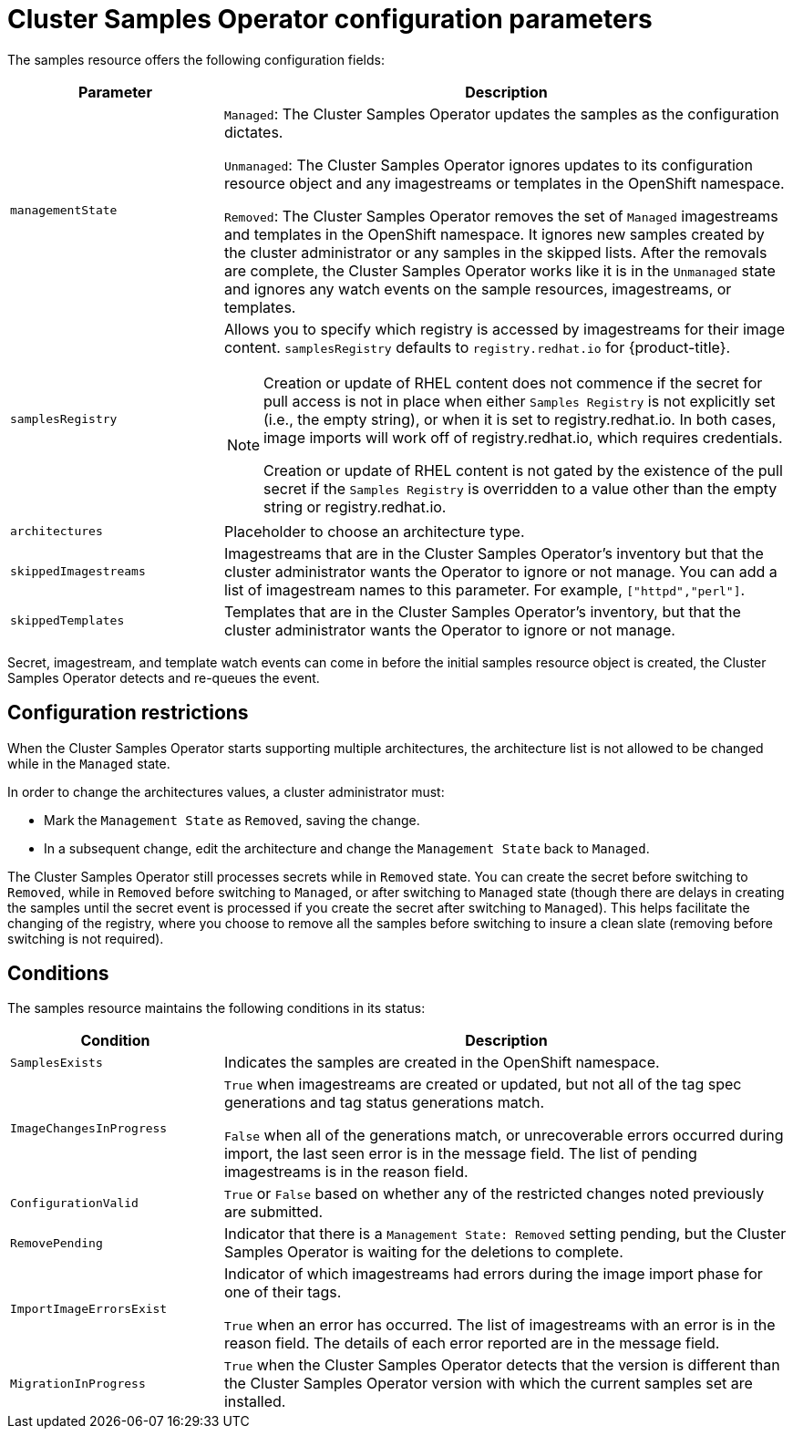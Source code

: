 // Module included in the following assemblies:
//
// * openshift_images/configuring_samples_operator.adoc


[id="samples-operator-configuration_{context}"]
= Cluster Samples Operator configuration parameters

The samples resource offers the following configuration fields:

[cols="3a,8a",options="header"]
|===
|Parameter |Description

|`managementState`
|`Managed`: The Cluster Samples Operator updates the samples as the configuration
dictates.

`Unmanaged`: The Cluster Samples Operator ignores updates to its configuration
resource object and any imagestreams or templates in the OpenShift namespace.

`Removed`: The Cluster Samples Operator removes the set of `Managed` imagestreams
and templates in the OpenShift namespace. It ignores new samples created by the
cluster administrator or any samples in the skipped lists. After the removals are
complete, the Cluster Samples Operator works like it is in the `Unmanaged` state and ignores
any watch events on the sample resources, imagestreams, or templates.

|`samplesRegistry`
|Allows you to specify which registry is accessed by imagestreams for their image content. `samplesRegistry` defaults to `registry.redhat.io` for {product-title}.

[NOTE]
====
Creation or update of RHEL content does not commence if the secret for pull
access is not in place when either `Samples Registry` is not explicitly set (i.e.,
the empty string), or when it is set to registry.redhat.io. In both cases, image
imports will work off of registry.redhat.io, which requires credentials.

Creation or update of RHEL content is not gated by the existence of the pull
secret if the `Samples Registry` is overridden to a value other than the empty
string or registry.redhat.io.
====

|`architectures`
|Placeholder to choose an architecture type.

|`skippedImagestreams`
|Imagestreams that are in the Cluster Samples Operator’s inventory but that the cluster
administrator wants the Operator to ignore or not manage. You can add a list of imagestream names to this parameter. For example, `["httpd","perl"]`.

|`skippedTemplates`
|Templates that are in the Cluster Samples Operator's inventory, but that
the cluster administrator wants the Operator to ignore or not manage.

|===

Secret, imagestream, and template watch events can come in before the initial
samples resource object is created, the Cluster Samples Operator detects and re-queues the
event.

== Configuration restrictions

When the Cluster Samples Operator starts supporting multiple architectures, the
architecture list is not allowed to be changed while in the `Managed` state.

In order to change the architectures values, a cluster administrator must:

* Mark the `Management State` as `Removed`, saving the change.
* In a subsequent change, edit the architecture and change the `Management State`
back to `Managed`.

The Cluster Samples Operator still processes secrets while in `Removed` state. You can
create the secret before switching to `Removed`, while in `Removed` before
switching to `Managed`, or after switching to `Managed` state (though there are
delays in creating the samples until the secret event is processed if you create
the secret after switching to `Managed`). This helps facilitate the
changing of the registry, where you choose to remove all the samples before
switching to insure a clean slate (removing before switching is not required).

== Conditions

The samples resource maintains the following conditions in its status:

[cols="3a,8a",options="header"]
|===
|Condition |Description

|`SamplesExists`
|Indicates the samples are created in the OpenShift namespace.

|`ImageChangesInProgress`
|`True` when imagestreams are created or updated, but
not all of the tag spec generations and tag status generations match.

`False` when all of the generations match, or unrecoverable errors occurred during
import, the last seen error is in the message field. The list of pending
imagestreams is in the reason field.

|`ConfigurationValid`
|`True` or `False` based on whether any of the restricted changes noted
previously are submitted.

|`RemovePending`
|Indicator that there is a `Management State: Removed` setting pending, but the
Cluster Samples Operator is waiting for the deletions to complete.

|`ImportImageErrorsExist`
|Indicator of which imagestreams had errors during the image import phase for
one of their tags.

`True` when an error has occurred. The list of imagestreams with an error is
in the reason field. The details of each error reported are in the
message field.

|`MigrationInProgress`
|`True` when the Cluster Samples Operator detects that the version is different than the
Cluster Samples Operator version with which the current samples set are installed.

|===
